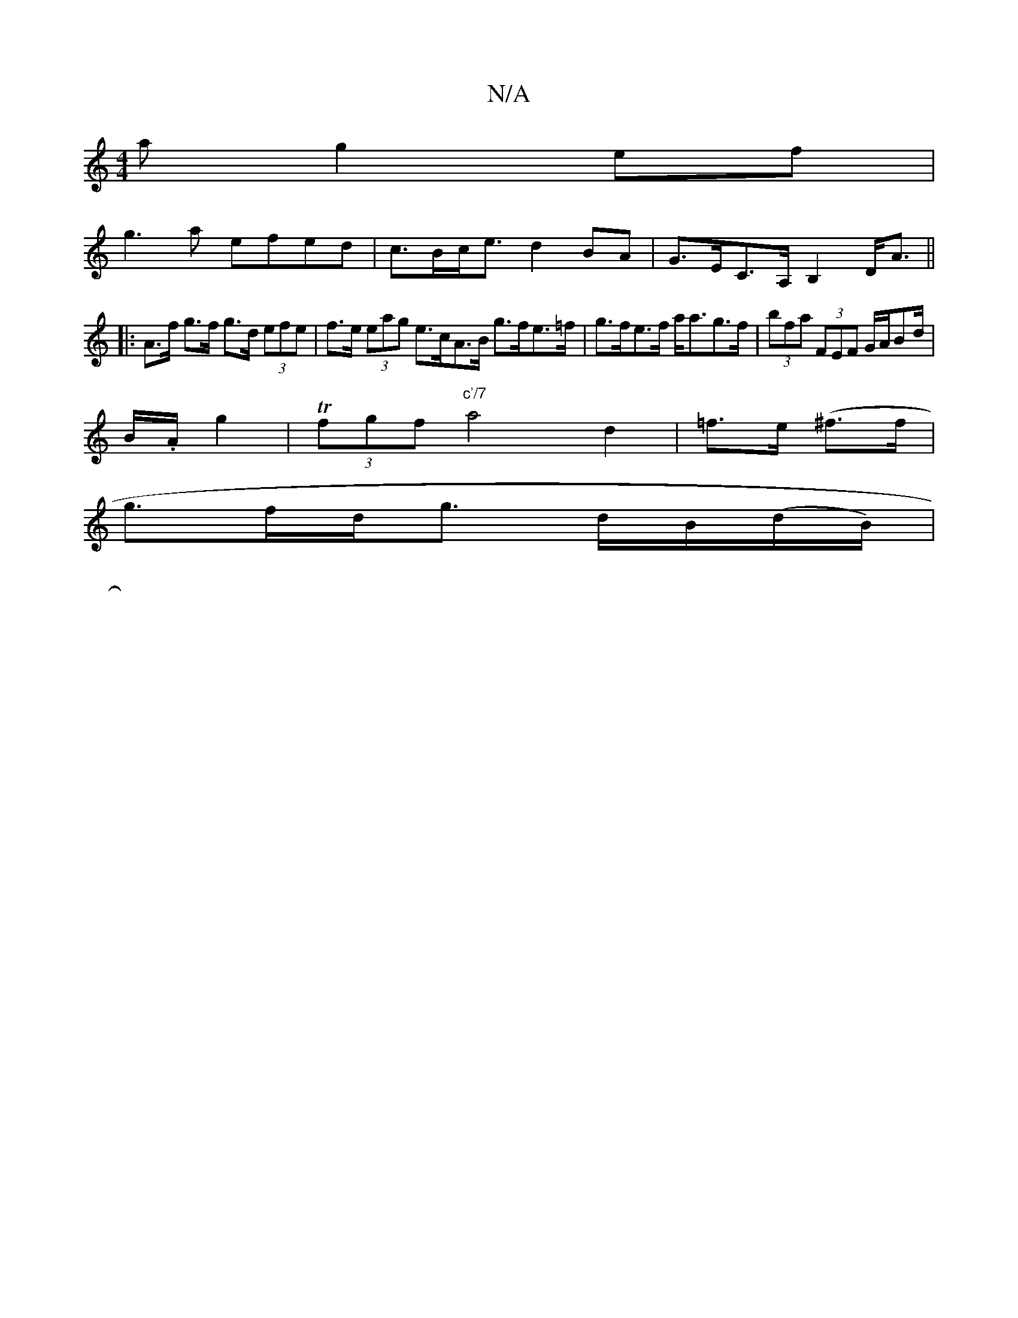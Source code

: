 X:1
T:N/A
M:4/4
R:N/A
K:Cmajor
a g2ef|
g3a efed|c>Bc<e d2BA|G>EC>A, B,2 D<A||
|: A>f g>f g>d (3efe | f>e (3eag e>cA>B g>fe>=f |g>fe>f a<ag>f|(3bfa (3FEF G/A/Bd/|
B/.A/2 g2 | T(3fgf "c'/7"a4- d2|=f>e (^f3/2f/2 |
g>fd<g d/B/(d/B/)|
|